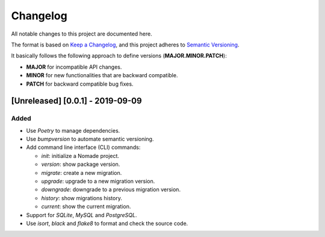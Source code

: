 Changelog
=========

All notable changes to this project are documented here.

The format is based on `Keep a Changelog <https://keepachangelog.com/en/1.0.0/>`_,
and this project adheres to `Semantic Versioning <https://semver.org/spec/v2.0.0.html>`_.

It basically follows the following approach to define versions (**MAJOR.MINOR.PATCH**):

- **MAJOR** for incompatible API changes.
- **MINOR** for new functionalities that are backward compatible.
- **PATCH** for backward compatible bug fixes.

[Unreleased] [0.0.1] - 2019-09-09
------------

Added
+++++

- Use `Poetry` to manage dependencies.
- Use `bumpversion` to automate semantic versioning.
- Add command line interface (CLI) commands:

  - `init`: initialize a Nomade project.
  - `version`: show package version.
  - `migrate`: create a new migration.
  - `upgrade`: upgrade to a new migration version.
  - `downgrade`: downgrade to a previous migration version.
  - `history`: show migrations history.
  - `current`: show the current migration.

- Support for `SQLite`, `MySQL` and `PostgreSQL`.
- Use `isort`, `black` and `flake8` to format and check the source code.
